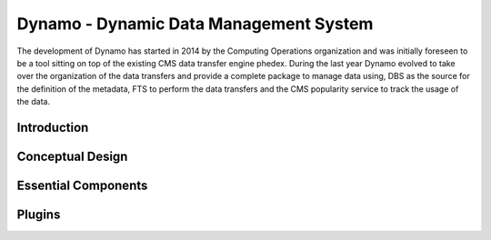 Dynamo - Dynamic Data Management System
=======================================

The development of Dynamo has started in 2014 by the Computing Operations organization and was initially foreseen to be a tool sitting on top of the existing CMS data transfer engine phedex. During the last year Dynamo evolved to take over the organization of the data transfers and provide a complete package to manage data using, DBS as the source for the definition of the metadata, FTS to perform the data transfers and the CMS popularity service to track the usage of the data.

Introduction
++++++++++++



Conceptual Design
+++++++++++++++++

Essential Components
++++++++++++++++++++

Plugins
+++++++

